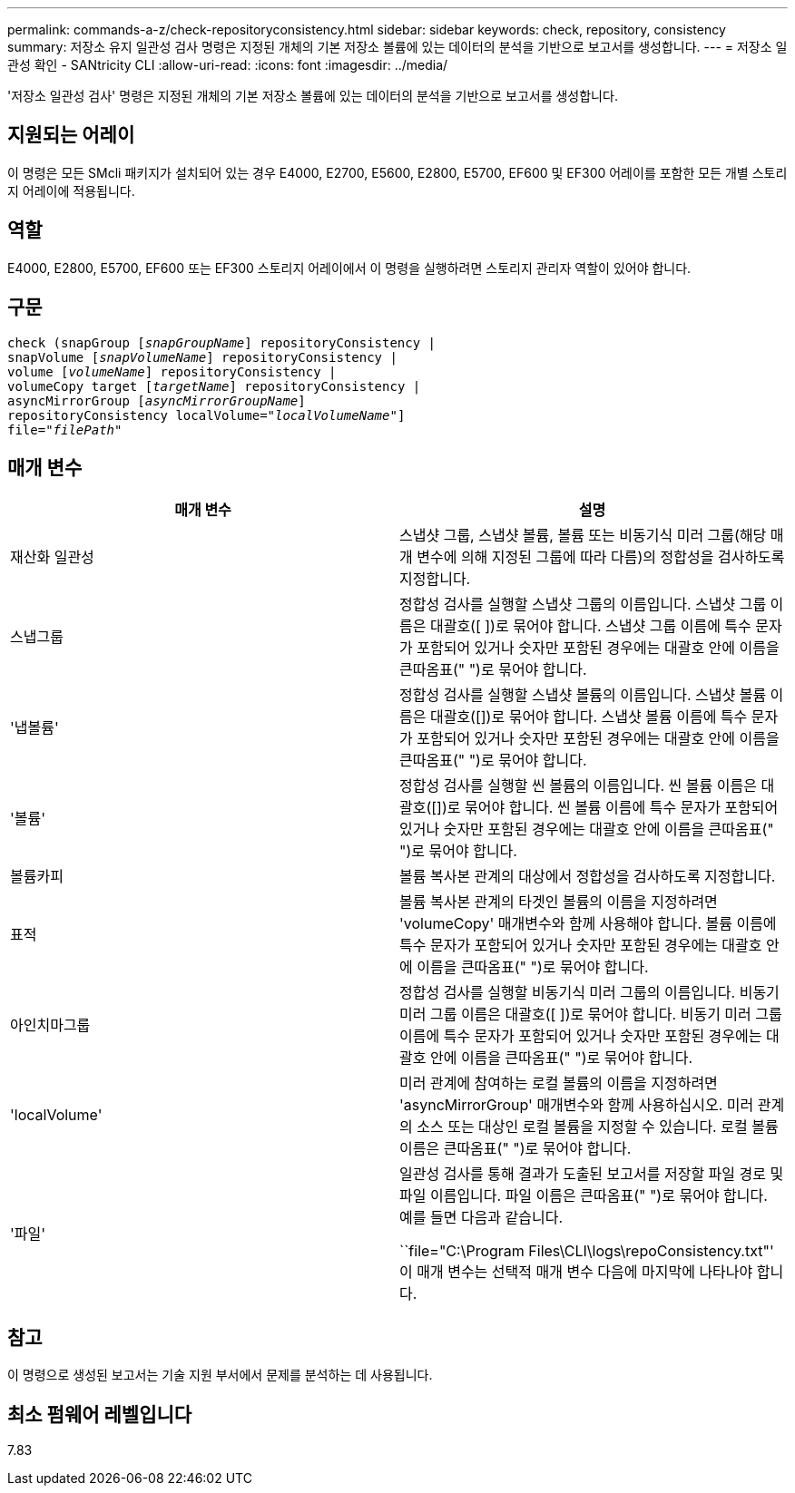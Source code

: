 ---
permalink: commands-a-z/check-repositoryconsistency.html 
sidebar: sidebar 
keywords: check, repository, consistency 
summary: 저장소 유지 일관성 검사 명령은 지정된 개체의 기본 저장소 볼륨에 있는 데이터의 분석을 기반으로 보고서를 생성합니다. 
---
= 저장소 일관성 확인 - SANtricity CLI
:allow-uri-read: 
:icons: font
:imagesdir: ../media/


[role="lead"]
'저장소 일관성 검사' 명령은 지정된 개체의 기본 저장소 볼륨에 있는 데이터의 분석을 기반으로 보고서를 생성합니다.



== 지원되는 어레이

이 명령은 모든 SMcli 패키지가 설치되어 있는 경우 E4000, E2700, E5600, E2800, E5700, EF600 및 EF300 어레이를 포함한 모든 개별 스토리지 어레이에 적용됩니다.



== 역할

E4000, E2800, E5700, EF600 또는 EF300 스토리지 어레이에서 이 명령을 실행하려면 스토리지 관리자 역할이 있어야 합니다.



== 구문

[source, cli, subs="+macros"]
----
check (snapGroup pass:quotes[[_snapGroupName_]] repositoryConsistency |
snapVolume pass:quotes[[_snapVolumeName_]] repositoryConsistency |
volume pass:quotes[[_volumeName_]] repositoryConsistency |
volumeCopy target pass:quotes[[_targetName_]] repositoryConsistency |
asyncMirrorGroup pass:quotes[[_asyncMirrorGroupName_]]
repositoryConsistency localVolume=pass:quotes[_"localVolumeName"_]]
file=pass:quotes[_"filePath"_]
----


== 매개 변수

|===
| 매개 변수 | 설명 


 a| 
재산화 일관성
 a| 
스냅샷 그룹, 스냅샷 볼륨, 볼륨 또는 비동기식 미러 그룹(해당 매개 변수에 의해 지정된 그룹에 따라 다름)의 정합성을 검사하도록 지정합니다.



 a| 
스냅그룹
 a| 
정합성 검사를 실행할 스냅샷 그룹의 이름입니다. 스냅샷 그룹 이름은 대괄호([ ])로 묶어야 합니다. 스냅샷 그룹 이름에 특수 문자가 포함되어 있거나 숫자만 포함된 경우에는 대괄호 안에 이름을 큰따옴표(" ")로 묶어야 합니다.



 a| 
'냅볼륨'
 a| 
정합성 검사를 실행할 스냅샷 볼륨의 이름입니다. 스냅샷 볼륨 이름은 대괄호([])로 묶어야 합니다. 스냅샷 볼륨 이름에 특수 문자가 포함되어 있거나 숫자만 포함된 경우에는 대괄호 안에 이름을 큰따옴표(" ")로 묶어야 합니다.



 a| 
'볼륨'
 a| 
정합성 검사를 실행할 씬 볼륨의 이름입니다. 씬 볼륨 이름은 대괄호([])로 묶어야 합니다. 씬 볼륨 이름에 특수 문자가 포함되어 있거나 숫자만 포함된 경우에는 대괄호 안에 이름을 큰따옴표(" ")로 묶어야 합니다.



 a| 
볼륨카피
 a| 
볼륨 복사본 관계의 대상에서 정합성을 검사하도록 지정합니다.



 a| 
표적
 a| 
볼륨 복사본 관계의 타겟인 볼륨의 이름을 지정하려면 'volumeCopy' 매개변수와 함께 사용해야 합니다. 볼륨 이름에 특수 문자가 포함되어 있거나 숫자만 포함된 경우에는 대괄호 안에 이름을 큰따옴표(" ")로 묶어야 합니다.



 a| 
아인치마그룹
 a| 
정합성 검사를 실행할 비동기식 미러 그룹의 이름입니다. 비동기 미러 그룹 이름은 대괄호([ ])로 묶어야 합니다. 비동기 미러 그룹 이름에 특수 문자가 포함되어 있거나 숫자만 포함된 경우에는 대괄호 안에 이름을 큰따옴표(" ")로 묶어야 합니다.



 a| 
'localVolume'
 a| 
미러 관계에 참여하는 로컬 볼륨의 이름을 지정하려면 'asyncMirrorGroup' 매개변수와 함께 사용하십시오. 미러 관계의 소스 또는 대상인 로컬 볼륨을 지정할 수 있습니다. 로컬 볼륨 이름은 큰따옴표(" ")로 묶어야 합니다.



 a| 
'파일'
 a| 
일관성 검사를 통해 결과가 도출된 보고서를 저장할 파일 경로 및 파일 이름입니다. 파일 이름은 큰따옴표(" ")로 묶어야 합니다. 예를 들면 다음과 같습니다.

``file="C:\Program Files\CLI\logs\repoConsistency.txt"' 이 매개 변수는 선택적 매개 변수 다음에 마지막에 나타나야 합니다.

|===


== 참고

이 명령으로 생성된 보고서는 기술 지원 부서에서 문제를 분석하는 데 사용됩니다.



== 최소 펌웨어 레벨입니다

7.83
